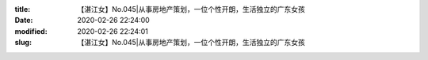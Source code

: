 
:title: 【湛江女】No.045|从事房地产策划，一位个性开朗，生活独立的广东女孩
:date: 2020-02-26 22:24:00
:modified: 2020-02-26 22:24:01
:slug: 【湛江女】No.045|从事房地产策划，一位个性开朗，生活独立的广东女孩


.. raw:: html
    :file: html/【湛江女】No.045|从事房地产策划，一位个性开朗，生活独立的广东女孩.html
